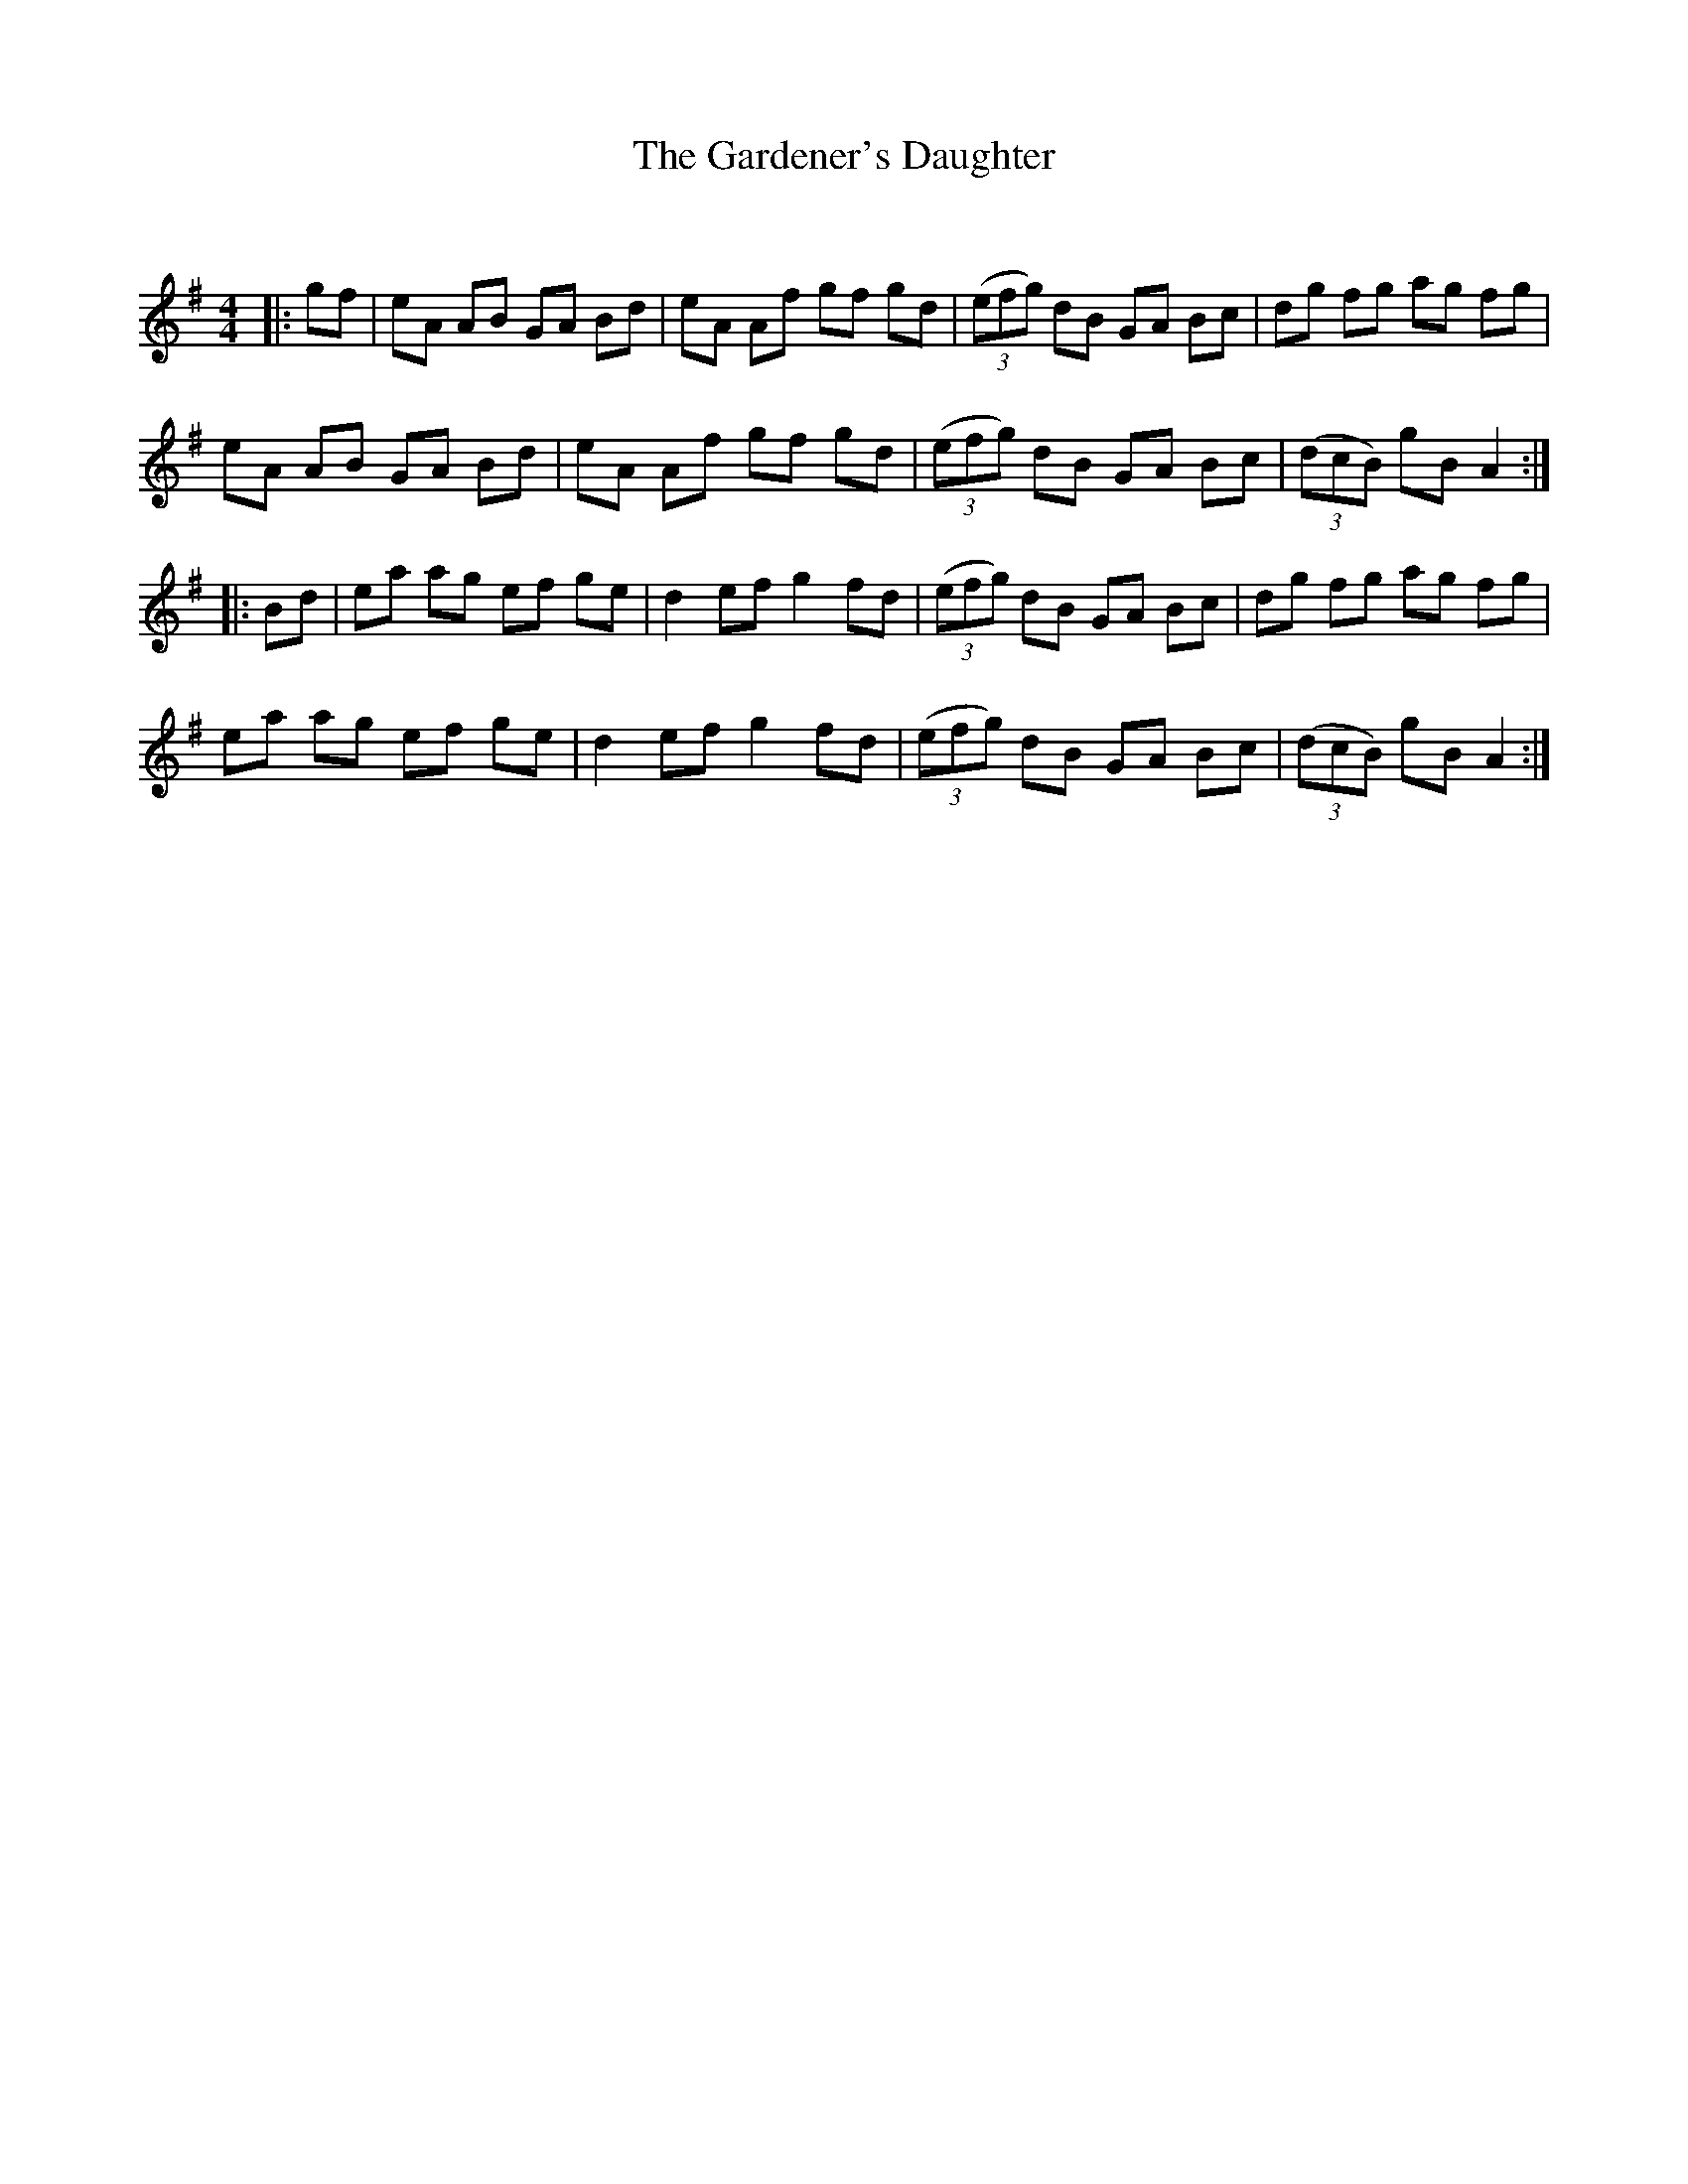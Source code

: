 X:1
T: The Gardener's Daughter
C:
R:Reel
Q: 232
K:G
M:4/4
L:1/8
|:gf|eA AB GA Bd|eA Af gf gd|((3efg) dB GA Bc|dg fg ag fg|
eA AB GA Bd|eA Af gf gd|((3efg) dB GA Bc|((3dcB) gB A2:|
|:Bd|ea ag ef ge|d2 ef g2 fd|((3efg) dB GA Bc|dg fg ag fg|
ea ag ef ge|d2 ef g2 fd|((3efg) dB GA Bc|((3dcB) gB A2:|
